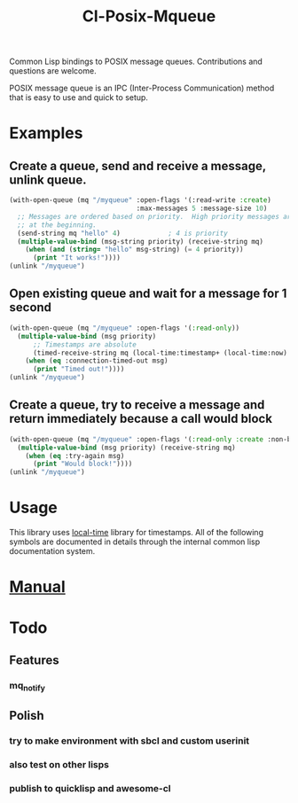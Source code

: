 #+TITLE: Cl-Posix-Mqueue

Common Lisp bindings to POSIX message queues.  Contributions and questions are
welcome.

POSIX message queue is an IPC (Inter-Process Communication) method that is easy
to use and quick to setup.

* Examples
** Create a queue, send and receive a message, unlink queue.
   #+begin_src lisp
     (with-open-queue (mq "/myqueue" :open-flags '(:read-write :create)
                                     :max-messages 5 :message-size 10)
       ;; Messages are ordered based on priority.  High priority messages are placed
       ;; at the beginning.
       (send-string mq "hello" 4)            ; 4 is priority
       (multiple-value-bind (msg-string priority) (receive-string mq)
         (when (and (string= "hello" msg-string) (= 4 priority))
           (print "It works!"))))
     (unlink "/myqueue")
   #+end_src
** Open existing queue and wait for a message for 1 second
   #+begin_src lisp
     (with-open-queue (mq "/myqueue" :open-flags '(:read-only))
       (multiple-value-bind (msg priority)
           ;; Timestamps are absolute
           (timed-receive-string mq (local-time:timestamp+ (local-time:now) 1 :sec))
         (when (eq :connection-timed-out msg)
           (print "Timed out!"))))
     (unlink "/myqueue")
   #+end_src
** Create a queue, try to receive a message and return immediately because a call would block
   #+begin_src lisp
     (with-open-queue (mq "/myqueue" :open-flags '(:read-only :create :non-blocking))
       (multiple-value-bind (msg priority) (receive-string mq)
         (when (eq :try-again msg)
           (print "Would block!"))))
     (unlink "/myqueue")
   #+end_src
* Usage
  This library uses [[https://common-lisp.net/project/local-time/][local-time]] library for timestamps.  All of the following symbols are
  documented in details through the internal common lisp documentation system.
* [[https://xfa25e.github.io/cl-posix-mqueue/index.html][Manual]]
* Todo
** Features
*** mq_notify
** Polish
*** try to make environment with sbcl and custom userinit
*** also test on other lisps
*** publish to quicklisp and awesome-cl
